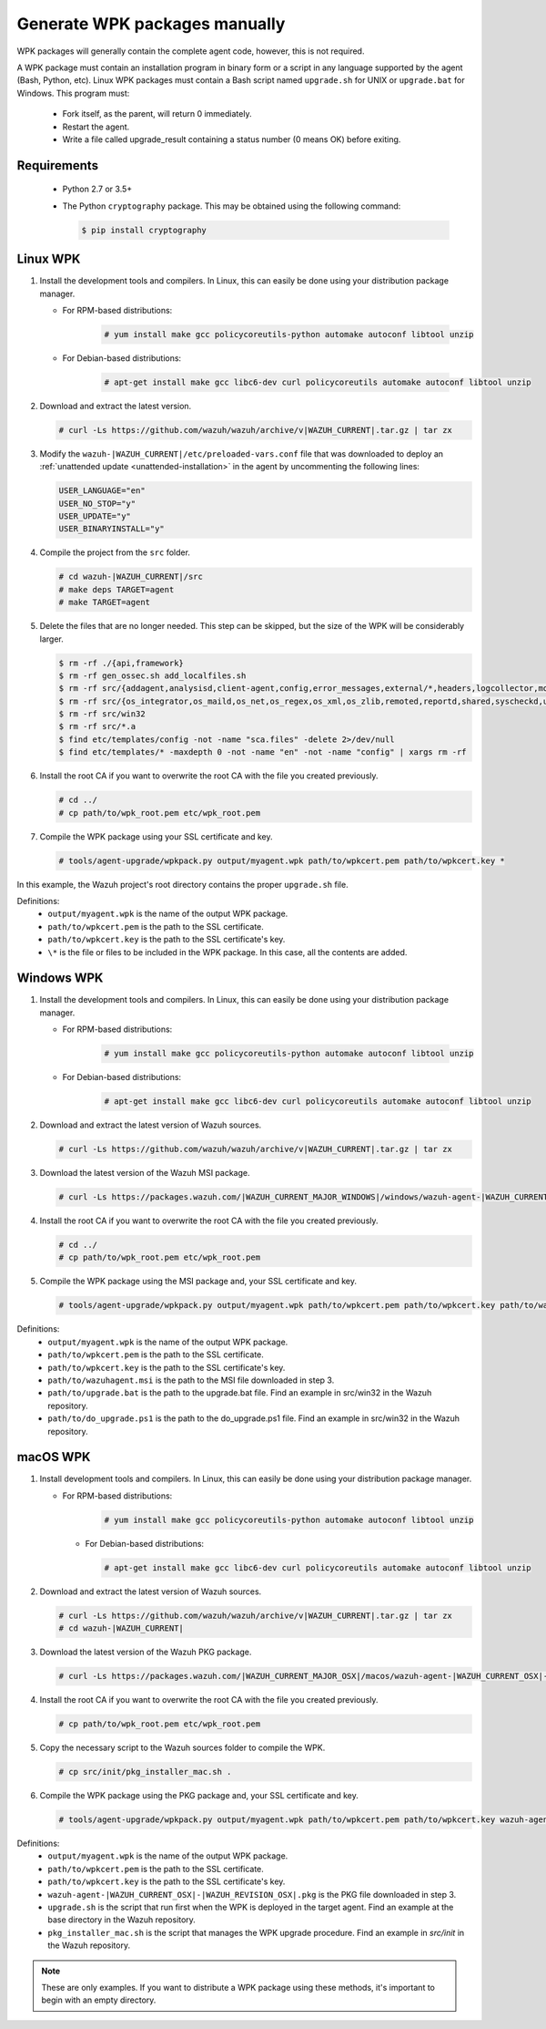 .. Copyright (C) 2015, Wazuh, Inc.

.. _create-custom-wpk-manually:

Generate WPK packages manually
==============================

WPK packages will generally contain the complete agent code, however, this is not required.

A WPK package must contain an installation program in binary form or a script in any language supported by the agent (Bash, Python, etc). Linux WPK packages must contain a Bash script named ``upgrade.sh`` for UNIX or ``upgrade.bat`` for Windows. This program must:

 * Fork itself, as the parent, will return 0 immediately.
 * Restart the agent.
 * Write a file called upgrade_result containing a status number (0 means OK) before exiting.

Requirements
^^^^^^^^^^^^

 * Python 2.7 or 3.5+
 * The Python ``cryptography`` package. This may be obtained using the following command:

   .. code-block:: console
   
     $ pip install cryptography

Linux WPK
^^^^^^^^^

#. Install the development tools and compilers. In Linux, this can easily be done using your distribution package manager. 

   - For RPM-based distributions:

      .. code-block:: console
      
        # yum install make gcc policycoreutils-python automake autoconf libtool unzip

   - For Debian-based distributions:

      .. code-block:: console
      
        # apt-get install make gcc libc6-dev curl policycoreutils automake autoconf libtool unzip

#. Download and extract the latest version. 

   .. code-block:: console
   
     # curl -Ls https://github.com/wazuh/wazuh/archive/v|WAZUH_CURRENT|.tar.gz | tar zx

#. Modify the ``wazuh-|WAZUH_CURRENT|/etc/preloaded-vars.conf`` file that was downloaded to deploy an :ref:`unattended update <unattended-installation>` in the agent by uncommenting the following lines:

   .. code-block:: pkgconfig
   
     USER_LANGUAGE="en"
     USER_NO_STOP="y"
     USER_UPDATE="y"
     USER_BINARYINSTALL="y"

#. Compile the project from the ``src`` folder. 

   .. code-block:: console
   
     # cd wazuh-|WAZUH_CURRENT|/src
     # make deps TARGET=agent
     # make TARGET=agent

#. Delete the files that are no longer needed. This step can be skipped, but the size of the WPK will be considerably larger. 

   .. code-block:: console
   
     $ rm -rf ./{api,framework}
     $ rm -rf gen_ossec.sh add_localfiles.sh
     $ rm -rf src/{addagent,analysisd,client-agent,config,error_messages,external/*,headers,logcollector,monitord,os_auth,os_crypto,os_csyslogd,os_dbd,os_execd}
     $ rm -rf src/{os_integrator,os_maild,os_net,os_regex,os_xml,os_zlib,remoted,reportd,shared,syscheckd,unit_tests,wazuh_db}
     $ rm -rf src/win32
     $ rm -rf src/*.a
     $ find etc/templates/config -not -name "sca.files" -delete 2>/dev/null
     $ find etc/templates/* -maxdepth 0 -not -name "en" -not -name "config" | xargs rm -rf

#. Install the root CA if you want to overwrite the root CA with the file you created previously.

   .. code-block:: console
   
     # cd ../
     # cp path/to/wpk_root.pem etc/wpk_root.pem

#. Compile the WPK package using your SSL certificate and key. 

   .. code-block:: console
   
     # tools/agent-upgrade/wpkpack.py output/myagent.wpk path/to/wpkcert.pem path/to/wpkcert.key *

In this example, the Wazuh project's root directory contains the proper ``upgrade.sh`` file.

Definitions:
    - ``output/myagent.wpk`` is the name of the output WPK package.
    - ``path/to/wpkcert.pem`` is the path to the SSL certificate.
    - ``path/to/wpkcert.key`` is the path to the SSL certificate's key.
    - ``\*`` is the file or files to be included in the WPK package. In this case, all the contents are added.


Windows WPK
^^^^^^^^^^^

#. Install the development tools and compilers. In Linux, this can easily be done using your distribution package manager. 

   - For RPM-based distributions:

      .. code-block:: console
      
        # yum install make gcc policycoreutils-python automake autoconf libtool unzip

   - For Debian-based distributions:

      .. code-block:: console
      
        # apt-get install make gcc libc6-dev curl policycoreutils automake autoconf libtool unzip

#. Download and extract the latest version of Wazuh sources. 

   .. code-block:: console
   
     # curl -Ls https://github.com/wazuh/wazuh/archive/v|WAZUH_CURRENT|.tar.gz | tar zx

#. Download the latest version of the Wazuh MSI package. 

   .. code-block:: console
   
     # curl -Ls https://packages.wazuh.com/|WAZUH_CURRENT_MAJOR_WINDOWS|/windows/wazuh-agent-|WAZUH_CURRENT_WINDOWS|-|WAZUH_REVISION_WINDOWS|.msi --output wazuh-agent-|WAZUH_CURRENT_WINDOWS|-|WAZUH_REVISION_WINDOWS|.msi
   
#. Install the root CA if you want to overwrite the root CA with the file you created previously. 

   .. code-block:: console
   
     # cd ../
     # cp path/to/wpk_root.pem etc/wpk_root.pem

#. Compile the WPK package using the MSI package and, your SSL certificate and key. 

   .. code-block:: console
   
     # tools/agent-upgrade/wpkpack.py output/myagent.wpk path/to/wpkcert.pem path/to/wpkcert.key path/to/wazuhagent.msi path/to/upgrade.bat path/to/do_upgrade.ps1
   
Definitions:
    - ``output/myagent.wpk`` is the name of the output WPK package.
    - ``path/to/wpkcert.pem`` is the path to the SSL certificate.
    - ``path/to/wpkcert.key`` is the path to the SSL certificate's key.
    - ``path/to/wazuhagent.msi`` is the path to the MSI file downloaded in step 3.
    - ``path/to/upgrade.bat`` is the path to the upgrade.bat file. Find an example in src/win32 in the Wazuh repository.
    - ``path/to/do_upgrade.ps1`` is the path to the do_upgrade.ps1 file. Find an example in src/win32 in the Wazuh repository.


macOS WPK
^^^^^^^^^

#. Install development tools and compilers. In Linux, this can easily be done using your distribution package manager.

   - For RPM-based distributions:

      .. code-block:: console
      
        # yum install make gcc policycoreutils-python automake autoconf libtool unzip

    - For Debian-based distributions:

      .. code-block:: console

         # apt-get install make gcc libc6-dev curl policycoreutils automake autoconf libtool unzip

#. Download and extract the latest version of Wazuh sources.

   .. code-block:: console
   
     # curl -Ls https://github.com/wazuh/wazuh/archive/v|WAZUH_CURRENT|.tar.gz | tar zx
     # cd wazuh-|WAZUH_CURRENT|

#. Download the latest version of the Wazuh PKG package.

   .. code-block:: console
   
     # curl -Ls https://packages.wazuh.com/|WAZUH_CURRENT_MAJOR_OSX|/macos/wazuh-agent-|WAZUH_CURRENT_OSX|-|WAZUH_REVISION_OSX|.pkg --output wazuh-agent-|WAZUH_CURRENT_OSX|-|WAZUH_REVISION_OSX|.pkg
   
#. Install the root CA if you want to overwrite the root CA with the file you created previously.

   .. code-block:: console
   
     # cp path/to/wpk_root.pem etc/wpk_root.pem

#. Copy the necessary script to the Wazuh sources folder to compile the WPK.

   .. code-block:: console
   
     # cp src/init/pkg_installer_mac.sh .

#. Compile the WPK package using the PKG package and, your SSL certificate and key.

   .. code-block:: console
   
     # tools/agent-upgrade/wpkpack.py output/myagent.wpk path/to/wpkcert.pem path/to/wpkcert.key wazuh-agent-|WAZUH_CURRENT_OSX|-|WAZUH_REVISION_OSX|.pkg upgrade.sh pkg_installer_mac.sh


Definitions:
    - ``output/myagent.wpk`` is the name of the output WPK package.
    - ``path/to/wpkcert.pem`` is the path to the SSL certificate.
    - ``path/to/wpkcert.key`` is the path to the SSL certificate's key.
    - ``wazuh-agent-|WAZUH_CURRENT_OSX|-|WAZUH_REVISION_OSX|.pkg`` is the PKG file downloaded in step 3.
    - ``upgrade.sh`` is the script that run first when the WPK is deployed in the target agent. Find an example at the base directory in the Wazuh repository.
    - ``pkg_installer_mac.sh`` is the script that manages the WPK upgrade procedure. Find an example in `src/init` in the Wazuh repository.

.. note::
 These are only examples. If you want to distribute a WPK package using these methods, it's important to begin with an empty directory.
